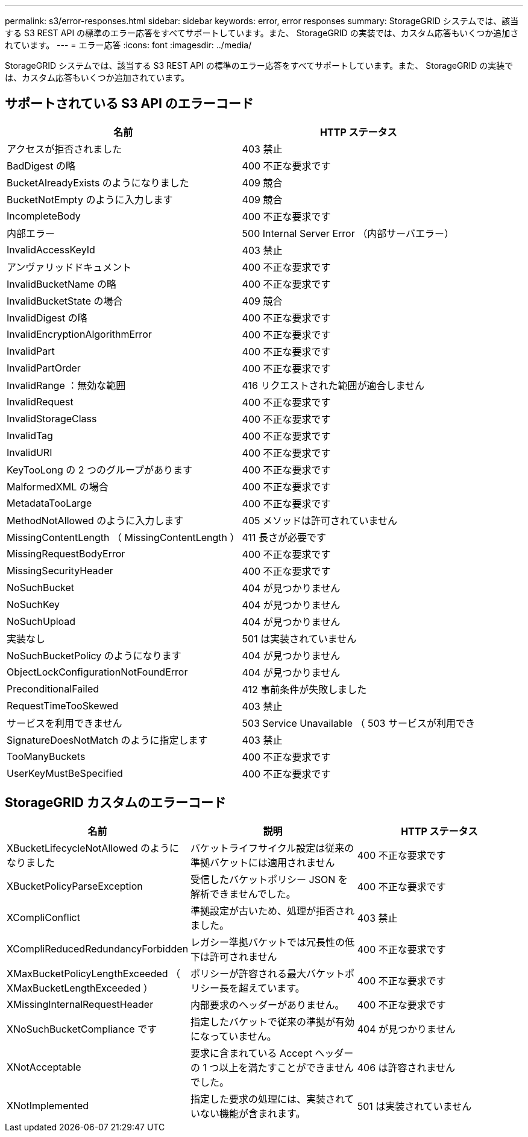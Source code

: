 ---
permalink: s3/error-responses.html 
sidebar: sidebar 
keywords: error, error responses 
summary: StorageGRID システムでは、該当する S3 REST API の標準のエラー応答をすべてサポートしています。また、 StorageGRID の実装では、カスタム応答もいくつか追加されています。 
---
= エラー応答
:icons: font
:imagesdir: ../media/


[role="lead"]
StorageGRID システムでは、該当する S3 REST API の標準のエラー応答をすべてサポートしています。また、 StorageGRID の実装では、カスタム応答もいくつか追加されています。



== サポートされている S3 API のエラーコード

|===
| 名前 | HTTP ステータス 


 a| 
アクセスが拒否されました
 a| 
403 禁止



 a| 
BadDigest の略
 a| 
400 不正な要求です



 a| 
BucketAlreadyExists のようになりました
 a| 
409 競合



 a| 
BucketNotEmpty のように入力します
 a| 
409 競合



 a| 
IncompleteBody
 a| 
400 不正な要求です



 a| 
内部エラー
 a| 
500 Internal Server Error （内部サーバエラー）



 a| 
InvalidAccessKeyId
 a| 
403 禁止



 a| 
アンヴァリッドドキュメント
 a| 
400 不正な要求です



 a| 
InvalidBucketName の略
 a| 
400 不正な要求です



 a| 
InvalidBucketState の場合
 a| 
409 競合



 a| 
InvalidDigest の略
 a| 
400 不正な要求です



 a| 
InvalidEncryptionAlgorithmError
 a| 
400 不正な要求です



 a| 
InvalidPart
 a| 
400 不正な要求です



 a| 
InvalidPartOrder
 a| 
400 不正な要求です



 a| 
InvalidRange ：無効な範囲
 a| 
416 リクエストされた範囲が適合しません



 a| 
InvalidRequest
 a| 
400 不正な要求です



 a| 
InvalidStorageClass
 a| 
400 不正な要求です



 a| 
InvalidTag
 a| 
400 不正な要求です



 a| 
InvalidURI
 a| 
400 不正な要求です



 a| 
KeyTooLong の 2 つのグループがあります
 a| 
400 不正な要求です



 a| 
MalformedXML の場合
 a| 
400 不正な要求です



 a| 
MetadataTooLarge
 a| 
400 不正な要求です



 a| 
MethodNotAllowed のように入力します
 a| 
405 メソッドは許可されていません



 a| 
MissingContentLength （ MissingContentLength ）
 a| 
411 長さが必要です



 a| 
MissingRequestBodyError
 a| 
400 不正な要求です



 a| 
MissingSecurityHeader
 a| 
400 不正な要求です



 a| 
NoSuchBucket
 a| 
404 が見つかりません



 a| 
NoSuchKey
 a| 
404 が見つかりません



 a| 
NoSuchUpload
 a| 
404 が見つかりません



 a| 
実装なし
 a| 
501 は実装されていません



 a| 
NoSuchBucketPolicy のようになります
 a| 
404 が見つかりません



 a| 
ObjectLockConfigurationNotFoundError
 a| 
404 が見つかりません



 a| 
PreconditionalFailed
 a| 
412 事前条件が失敗しました



 a| 
RequestTimeTooSkewed
 a| 
403 禁止



 a| 
サービスを利用できません
 a| 
503 Service Unavailable （ 503 サービスが利用でき



 a| 
SignatureDoesNotMatch のように指定します
 a| 
403 禁止



 a| 
TooManyBuckets
 a| 
400 不正な要求です



 a| 
UserKeyMustBeSpecified
 a| 
400 不正な要求です

|===


== StorageGRID カスタムのエラーコード

|===
| 名前 | 説明 | HTTP ステータス 


 a| 
XBucketLifecycleNotAllowed のようになりました
 a| 
バケットライフサイクル設定は従来の準拠バケットには適用されません
 a| 
400 不正な要求です



 a| 
XBucketPolicyParseException
 a| 
受信したバケットポリシー JSON を解析できませんでした。
 a| 
400 不正な要求です



 a| 
XCompliConflict
 a| 
準拠設定が古いため、処理が拒否されました。
 a| 
403 禁止



 a| 
XCompliReducedRedundancyForbidden
 a| 
レガシー準拠バケットでは冗長性の低下は許可されません
 a| 
400 不正な要求です



 a| 
XMaxBucketPolicyLengthExceeded （ XMaxBucketLengthExceeded ）
 a| 
ポリシーが許容される最大バケットポリシー長を超えています。
 a| 
400 不正な要求です



 a| 
XMissingInternalRequestHeader
 a| 
内部要求のヘッダーがありません。
 a| 
400 不正な要求です



 a| 
XNoSuchBucketCompliance です
 a| 
指定したバケットで従来の準拠が有効になっていません。
 a| 
404 が見つかりません



 a| 
XNotAcceptable
 a| 
要求に含まれている Accept ヘッダーの 1 つ以上を満たすことができませんでした。
 a| 
406 は許容されません



 a| 
XNotImplemented
 a| 
指定した要求の処理には、実装されていない機能が含まれます。
 a| 
501 は実装されていません

|===